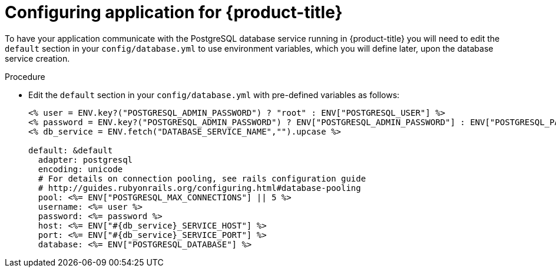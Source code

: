 // Module included in the following assemblies:
// * assembly/images

[id="templates-rails-configuring-application-{context}"]
= Configuring application for {product-title}

To have your application communicate with the PostgreSQL database
service running in {product-title} you will need to edit the
`default` section in your `config/database.yml` to use environment
variables, which you will define later, upon the database service creation.

.Procedure

* Edit the `default` section in your `config/database.yml` with
pre-defined variables as follows:
+
----
<% user = ENV.key?("POSTGRESQL_ADMIN_PASSWORD") ? "root" : ENV["POSTGRESQL_USER"] %>
<% password = ENV.key?("POSTGRESQL_ADMIN_PASSWORD") ? ENV["POSTGRESQL_ADMIN_PASSWORD"] : ENV["POSTGRESQL_PASSWORD"] %>
<% db_service = ENV.fetch("DATABASE_SERVICE_NAME","").upcase %>

default: &default
  adapter: postgresql
  encoding: unicode
  # For details on connection pooling, see rails configuration guide
  # http://guides.rubyonrails.org/configuring.html#database-pooling
  pool: <%= ENV["POSTGRESQL_MAX_CONNECTIONS"] || 5 %>
  username: <%= user %>
  password: <%= password %>
  host: <%= ENV["#{db_service}_SERVICE_HOST"] %>
  port: <%= ENV["#{db_service}_SERVICE_PORT"] %>
  database: <%= ENV["POSTGRESQL_DATABASE"] %>
----
